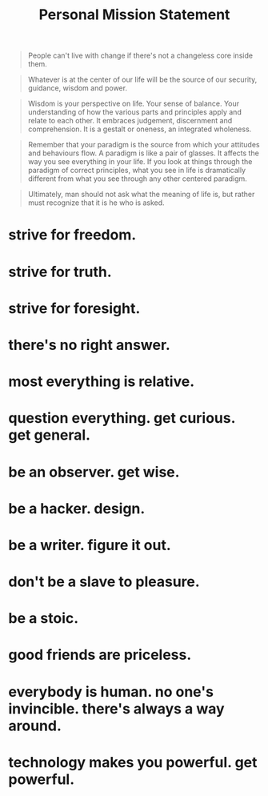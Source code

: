 #+TITLE: Personal Mission Statement

#+begin_quote
People can't live with change if there's not a changeless core inside them.
#+end_quote

#+begin_quote
Whatever is at the center of our life will be the source of our security, guidance, wisdom and power.
#+end_quote

#+begin_quote
Wisdom is your perspective on life. Your sense of balance. Your understanding of how the various parts and principles apply and relate to each other. It embraces judgement, discernment and comprehension. It is a gestalt or oneness, an integrated wholeness.
#+end_quote

#+begin_quote
Remember that your paradigm is the source from which your attitudes and behaviours flow. A paradigm is like a pair of glasses. It affects the way you see everything in your life. If you look at things through the paradigm of correct principles, what you see in life is dramatically different from what you see through any other centered paradigm.
#+end_quote

#+begin_quote
Ultimately, man should not ask what the meaning of life is, but rather must recognize that it is he who is asked.
#+end_quote

#+begin_quote
#+end_quote

* strive for freedom.
* strive for truth.
* strive for foresight.
* there's no right answer.
* most everything is relative.
* question everything. get curious. get general.
* be an observer. get wise.
* be a hacker. design.
* be a writer. figure it out.
* don't be a slave to pleasure.
* be a stoic.
* good friends are priceless.
* everybody is human. no one's invincible. there's always a way around.
* technology makes you powerful. get powerful.
